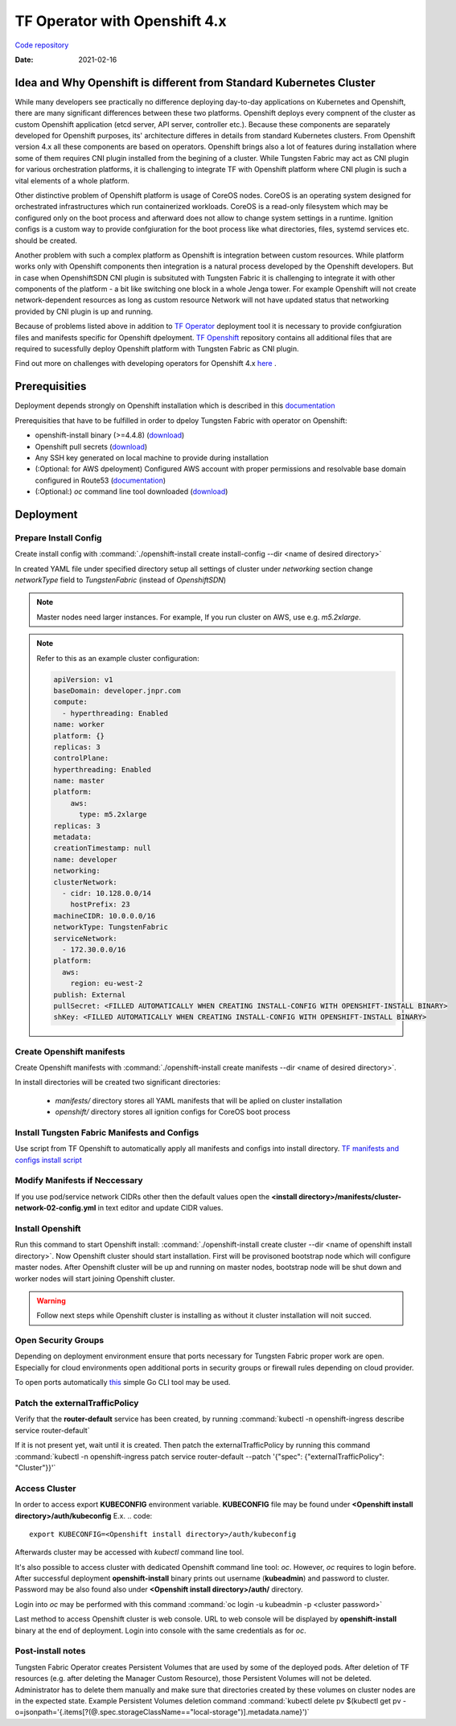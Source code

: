 TF Operator with Openshift 4.x
==============================

`Code repository <https://github.com/tungstenfabric/tf-openshift>`__

:Date: 2021-02-16


Idea and Why Openshift is different from Standard Kubernetes Cluster
--------------------------------------------------------------------

While many developers see practically no difference deploying day-to-day applications on Kubernetes and Openshift,
there are many significant differences between these two platforms.
Openshift deploys every compnent of the cluster as custom Openshift application (etcd server, API server, controller etc.).
Because these components are separately developed for Openshift purposes, its' architecture differes in details from standard Kubernetes clusters.
From Openshift version 4.x all these components are based on operators.
Openshift brings also a lot of features during installation where some of them requires CNI plugin installed from the begining of a cluster.
While Tungsten Fabric may act as CNI plugin for various orchestration platforms, it is challenging to integrate TF with Openshift platform where CNI plugin is such a vital elements of a whole platform.

Other distinctive problem of Openshift platform is usage of CoreOS nodes.
CoreOS is an operating system designed for orchestrated infrastructures which run containerized workloads.
CoreOS is a read-only filesystem which may be configured only on the boot process and afterward does not allow to change system settings in a runtime.
Ignition configs is a custom way to provide confgiuration for the boot process like what directories, files, systemd services etc. should be created.

Another problem with such a complex platform as Openshift is integration between custom resources.
While platform works only with Openshift components then integration is a natural process developed by the Openshift developers.
But in case when OpenshiftSDN CNI plugin is subsituted with Tungsten Fabric it is challenging to integrate it with other components of the platform - a bit like switching one block in a whole Jenga tower.
For example Openshift will not create network-dependent resources as long as custom resource Network will not have updated status that networking provided by CNI plugin is up and running.

Because of problems listed above in addition to `TF Operator <https://github.com/tungstenfabric/tf-operator>`__ deployment tool it is necessary to provide confgiuration files and manifests specific for Openshift dpeloyment.
`TF Openshift <https://github.com/tungstenfabric/tf-openshift>`__ repository contains all additional files that are required to sucessfully deploy Openshift platform with Tungsten Fabric as CNI plugin.

Find out more on challenges with developing operators for Openshift 4.x `here <https://codilime.com/deploying-a-kubernetes-operator-in-openshift-4-x-platform/>`__ .

Prerequisities
--------------

Deployment depends strongly on Openshift installation which is described in this `documentation <https://docs.openshift.com/container-platform/4.5/installing/installing_aws/installing-aws-customizations.html>`__

Prerequisities that have to be fulfilled in order to dpeloy Tungsten Fabric with operator on Openshift:

* openshift-install binary (>=4.4.8) (`download <https://cloud.redhat.com/openshift/install>`__)
* Openshift pull secrets (`download <https://cloud.redhat.com/openshift/install/pull-secret>`__)
* Any SSH key generated on local machine to provide during installation
* (:Optional: for AWS dpeloyment) Configured AWS account with proper permissions and resolvable base domain configured in Route53 (`documentation <https://docs.openshift.com/container-platform/4.5/installing/installing_aws/installing-aws-account.html#installing-aws-account>`__)
* (:Optional:) `oc` command line tool downloaded (`download <https://cloud.redhat.com/openshift/install>`__)

Deployment
----------

Prepare Install Config
~~~~~~~~~~~~~~~~~~~~~~

Create install config with :command:`./openshift-install create install-config --dir <name of desired directory>`

In created YAML file under specified directory setup all settings of cluster
under *networking* section change *networkType* field to *TungstenFabric* (instead of *OpenshiftSDN*)

.. note::

    Master nodes need larger instances.
    For example, If you run cluster on AWS, use e.g. *m5.2xlarge*.

.. note::
    Refer to this as an example cluster configuration:

    .. code-block:: yaml

        apiVersion: v1
        baseDomain: developer.jnpr.com
        compute:
          - hyperthreading: Enabled
        name: worker
        platform: {}
        replicas: 3
        controlPlane:
        hyperthreading: Enabled
        name: master
        platform:
            aws:
              type: m5.2xlarge
        replicas: 3
        metadata:
        creationTimestamp: null
        name: developer
        networking:
        clusterNetwork:
          - cidr: 10.128.0.0/14
            hostPrefix: 23
        machineCIDR: 10.0.0.0/16
        networkType: TungstenFabric
        serviceNetwork:
          - 172.30.0.0/16
        platform:
          aws:
            region: eu-west-2
        publish: External
        pullSecret: <FILLED AUTOMATICALLY WHEN CREATING INSTALL-CONFIG WITH OPENSHIFT-INSTALL BINARY>
        shKey: <FILLED AUTOMATICALLY WHEN CREATING INSTALL-CONFIG WITH OPENSHIFT-INSTALL BINARY>


Create Openshift manifests
~~~~~~~~~~~~~~~~~~~~~~~~~~

Create Openshift manifests with :command:`./openshift-install create manifests --dir <name of desired directory>`.

In install directories will be created two significant directories:

    * *manifests/* directory stores all YAML manifests that will be aplied on cluster installation
    * *openshift/* directory stores all ignition configs for CoreOS boot process

Install Tungsten Fabric Manifests and Configs
~~~~~~~~~~~~~~~~~~~~~~~~~~~~~~~~~~~~~~~~~~~~~

Use script from TF Openshift to automatically apply all manifests and configs into install directory.
`TF manifests and configs install script <https://github.com/tungstenfabric/tf-openshift/blob/master/scripts/apply_install_manifests.sh>`__

Modify Manifests if Neccessary
~~~~~~~~~~~~~~~~~~~~~~~~~~~~~~

If you use pod/service network CIDRs other then the default values open the  **<install directory>/manifests/cluster-network-02-config.yml** in text editor and update CIDR values.

Install Openshift
~~~~~~~~~~~~~~~~~

Run this command to start Openshift install: :command:`./openshift-install create cluster --dir <name of openshift install directory>`.
Now Openshift cluster should start installation.
First will be provisoned bootstrap node which will configure master nodes.
After Openshift cluster will be up and running on master nodes, bootstrap node will be shut down and worker nodes will start joining Openshift cluster.

.. warning::

    Follow next steps while Openshift cluster is installing as without it cluster installation will noit succed.

Open Security Groups
~~~~~~~~~~~~~~~~~~~~

Depending on deployment environment ensure that ports necessary for Tungsten Fabric proper work are open.
Especially for cloud environments open additional ports in security groups or firewall rules depending on cloud provider.

To open ports automatically `this <https://github.com/Juniper/contrail-operator/tree/master/deploy/openshift/tools/contrail-sc-open>`__ simple Go CLI tool may be used.

Patch the externalTrafficPolicy
~~~~~~~~~~~~~~~~~~~~~~~~~~~~~~~

Verify that the **router-default** service has been created, by running :command:`kubectl -n openshift-ingress describe service router-default`

If it is not present yet, wait until it is created. Then patch the externalTrafficPolicy by running this command :command:`kubectl -n openshift-ingress patch service router-default --patch '{"spec": {"externalTrafficPolicy": "Cluster"}}'`

Access Cluster
~~~~~~~~~~~~~~

In order to access export **KUBECONFIG** environment variable.
**KUBECONFIG** file may be found under **<Openshift install directory>/auth/kubeconfig**
E.x.
.. code::

    export KUBECONFIG=<Openshift install directory>/auth/kubeconfig

Afterwards cluster may be accessed with `kubectl` command line tool.

It's also possible to access cluster with dedicated Openshift command line tool: `oc`.
However, `oc` requires to login before.
After successful deployment **openshift-install** binary prints out username (**kubeadmin**) and password to cluster.
Password may be also found also under **<Openshift install directory>/auth/** directory.

Login into `oc` may be performed with this command :command:`oc login -u kubeadmin -p <cluster password>`

Last method to access Openshift cluster is web console.
URL to web console will be displayed by **openshift-install** binary at the end of deployment.
Login into console with the same credentials as for `oc`.

Post-install notes
~~~~~~~~~~~~~~~~~~

Tungsten Fabric Operator creates Persistent Volumes that are used by some of the deployed pods.
After deletion of TF resources (e.g. after deleting the Manager Custom Resource), those Persistent Volumes will not be deleted.
Administrator has to delete them manually and make sure that directories created by these volumes on cluster nodes are in the expected state.
Example Persistent Volumes deletion command :command:`kubectl delete pv $(kubectl get pv -o=jsonpath='{.items[?(@.spec.storageClassName=="local-storage")].metadata.name}')`
